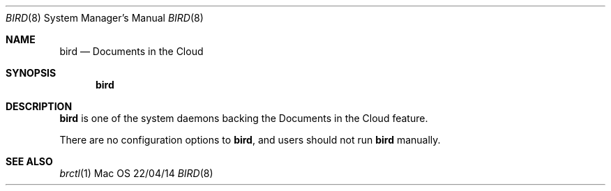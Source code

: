 .\""Copyright (c) 2014 Apple Inc. All Rights Reserved.
.Dd 22/04/14
.Dt BIRD 8
.Os Mac OS X
.Sh NAME
.Nm bird
.Nd "Documents in the Cloud"
.Sh SYNOPSIS
.Nm
.Sh DESCRIPTION
.Nm
is one of the system daemons backing the Documents in the Cloud feature.
.Pp
There are no configuration options to
.Nm , and users should not run
.Nm
manually.
.Pp
.Sh SEE ALSO
.Xr brctl 1
